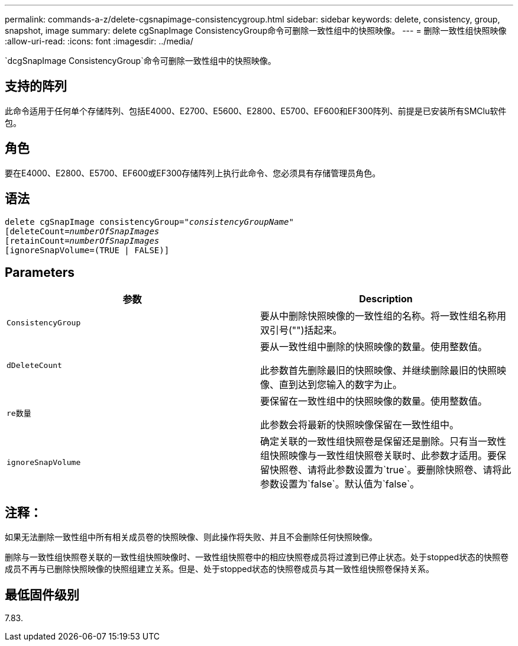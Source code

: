 ---
permalink: commands-a-z/delete-cgsnapimage-consistencygroup.html 
sidebar: sidebar 
keywords: delete, consistency, group, snapshot, image 
summary: delete cgSnapImage ConsistencyGroup命令可删除一致性组中的快照映像。 
---
= 删除一致性组快照映像
:allow-uri-read: 
:icons: font
:imagesdir: ../media/


[role="lead"]
`dcgSnapImage ConsistencyGroup`命令可删除一致性组中的快照映像。



== 支持的阵列

此命令适用于任何单个存储阵列、包括E4000、E2700、E5600、E2800、E5700、EF600和EF300阵列、前提是已安装所有SMClu软件包。



== 角色

要在E4000、E2800、E5700、EF600或EF300存储阵列上执行此命令、您必须具有存储管理员角色。



== 语法

[source, cli, subs="+macros"]
----
delete cgSnapImage consistencyGroup=pass:quotes[_"consistencyGroupName"_]
pass:quotes[[deleteCount=_numberOfSnapImages_]
[retainCount=pass:quotes[_numberOfSnapImages_]
[ignoreSnapVolume=(TRUE | FALSE)]
----


== Parameters

|===
| 参数 | Description 


 a| 
`ConsistencyGroup`
 a| 
要从中删除快照映像的一致性组的名称。将一致性组名称用双引号("")括起来。



 a| 
`dDeleteCount`
 a| 
要从一致性组中删除的快照映像的数量。使用整数值。

此参数首先删除最旧的快照映像、并继续删除最旧的快照映像、直到达到您输入的数字为止。



 a| 
`re数量`
 a| 
要保留在一致性组中的快照映像的数量。使用整数值。

此参数会将最新的快照映像保留在一致性组中。



 a| 
`ignoreSnapVolume`
 a| 
确定关联的一致性组快照卷是保留还是删除。只有当一致性组快照映像与一致性组快照卷关联时、此参数才适用。要保留快照卷、请将此参数设置为`true`。要删除快照卷、请将此参数设置为`false`。默认值为`false`。

|===


== 注释：

如果无法删除一致性组中所有相关成员卷的快照映像、则此操作将失败、并且不会删除任何快照映像。

删除与一致性组快照卷关联的一致性组快照映像时、一致性组快照卷中的相应快照卷成员将过渡到已停止状态。处于stopped状态的快照卷成员不再与已删除快照映像的快照组建立关系。但是、处于stopped状态的快照卷成员与其一致性组快照卷保持关系。



== 最低固件级别

7.83.
